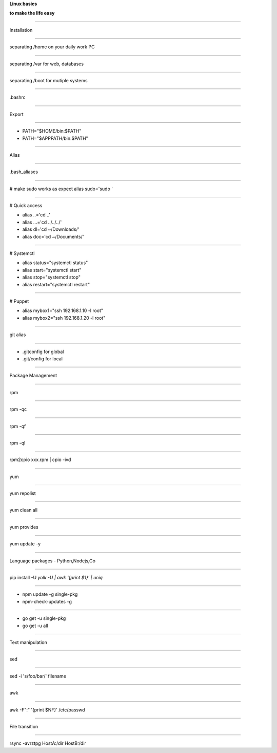 .. load-style:: big-centered

.. style:: 
    :align: center 
    :font_size: 48

**Linux basics**

**to make the life easy**

----

Installation

----

separating /home on your daily work PC

----

separating /var for web, databases

----

separating /boot for mutiple systems

----

.bashrc 

----

Export 

----

- PATH="$HOME/bin:$PATH"
- PATH="$APPPATH/bin:$PATH"

----

Alias

----

.bash_aliases

----

.. style:: 
    :align: left
    :font_size: 40
# make sudo works as expect
alias sudo='sudo '

----

# Quick access

- alias ..='cd ..'
- alias ...='cd ../../../'
- alias dl='cd ~/Downloads/'
- alias doc='cd ~/Documents/'

----

# Systemctl

- alias status="systemctl status"
- alias start="systemctl start"
- alias stop="systemctl stop"
- alias restart="systemctl restart"

----

# Puppet

- alias mybox1="ssh 192.168.1.10 -l root"
- alias mybox2="ssh 192.168.1.20 -l root"

----

.. style:: 
    :align: center 
    :font_size: 48

git alias

----

- .gitconfig for global
- .git/config for local

----

Package Management

----

rpm

----

rpm -qc

----

rpm -qf

----

rpm -ql

----

rpm2cpio xxx.rpm | cpio -ivd

----

yum

----

yum repolist

----

yum clean all

----

yum provides

----

yum update -y

----

Language packages - Python,Nodejs,Go

----

pip install -U `yolk -U | awk '{print $1}' | uniq`

----

- npm update -g single-pkg
- npm-check-updates -g

----

- go get -u single-pkg
- go get -u all

----

Text  manipulation

----

sed

----

sed -i 's/foo/bar/' filename

----

awk

----

awk -F":" '{print $NF}' /etc/passwd

----

File transition

----

rsync -avrztpg HostA:/dir HostB:/dir
